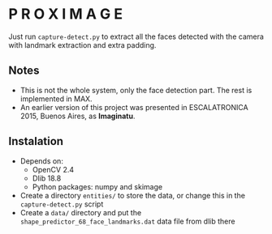 
* P R O X I M A G E

Just run ~capture-detect.py~ to extract all the faces detected with the camera with landmark extraction and extra padding.

** Notes
- This is not the whole system, only the face detection part. The rest is implemented in MAX.
- An earlier version of this project was presented in ESCALATRONICA 2015, Buenos Aires, as *Imaginatu*.

** Instalation
- Depends on:
  - OpenCV 2.4
  - Dlib 18.8
  - Python packages: numpy and skimage
- Create a directory ~entities/~ to store the data, or change this in the ~capture-detect.py~ script
- Create a ~data/~ directory and put the ~shape_predictor_68_face_landmarks.dat~ data file from dlib there
